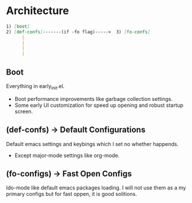 * Architecture
#+BEGIN_SRC markdown
  1) [boot]
  2) [def-confs]-------(if -fo flag)----->  3) [fo-confs]
        |
        |
        |
        |

#+END_SRC

** Boot
Everything in early_init.el.
- Boot performance improvements like garbage collection settings.
- Some early UI customization for speed up opening and robust startup screen.

** (def-confs) -> Default Configurations
Default emacs settings and keybings which I set no whether happends.
- Except major-mode settings like org-mode.

** (fo-configs) -> Fast Open Configs
Ido-mode like default emacs packages loading. I will not use them as a my primary configs but for fast oppen, it is good solitions.
